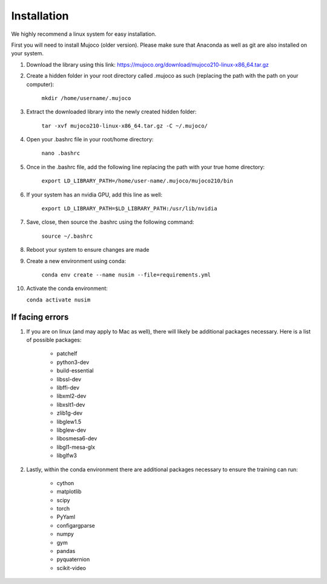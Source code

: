 Installation
============

We highly recommend a linux system for easy installation.

First you will need to install Mujoco (older version). Please make sure that Anaconda as well as git are also installed on your system.

1. Download the library using this link: https://mujoco.org/download/mujoco210-linux-x86_64.tar.gz

2. Create a hidden folder in your root directory called .mujoco as such (replacing the path with the path on your computer): 
    
    ``mkdir /home/username/.mujoco``

3. Extract the downloaded library into the newly created hidden folder:

    ``tar -xvf mujoco210-linux-x86_64.tar.gz -C ~/.mujoco/``

4. Open your .bashrc file in your root/home directory:

    ``nano .bashrc``

5. Once in the .bashrc file, add the following line replacing the path with your true home directory:

    ``export LD_LIBRARY_PATH=/home/user-name/.mujoco/mujoco210/bin``

6. If your system has an nvidia GPU, add this line as well:

    ``export LD_LIBRARY_PATH=$LD_LIBRARY_PATH:/usr/lib/nvidia``

7. Save, close, then source the .bashrc using the following command:

    ``source ~/.bashrc``

8. Reboot your system to ensure changes are made

9. Create a new environment using conda:

    ``conda env create --name nusim --file=requirements.yml``

10. Activate the conda environment:

    ``conda activate nusim``


If facing errors
----------------

1. If you are on linux (and may apply to Mac as well), there will likely be additional packages necessary. Here is a list of possible packages:

    * patchelf
    * python3-dev
    * build-essential
    * libssl-dev
    * libffi-dev
    * libxml2-dev
    * libxslt1-dev
    * zlib1g-dev
    * libglew1.5
    * libglew-dev
    * libosmesa6-dev
    * libgl1-mesa-glx
    * libglfw3

2. Lastly, within the conda environment there are additional packages necessary to ensure the training can run:

    * cython
    * matplotlib
    * scipy
    * torch
    * PyYaml
    * configargparse
    * numpy
    * gym
    * pandas
    * pyquaternion
    * scikit-video




